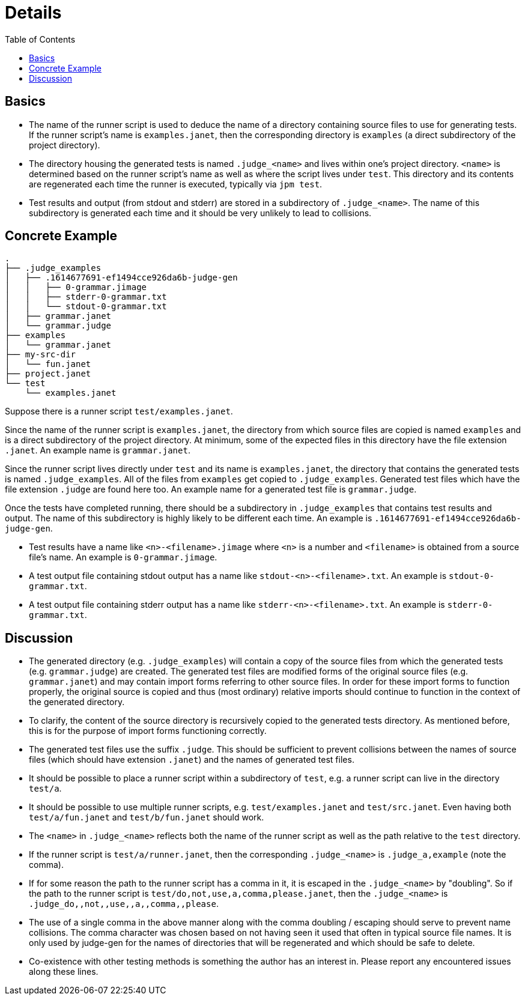 = Details
:toc:

== Basics

* The name of the runner script is used to deduce the name of a
  directory containing source files to use for generating tests.  If
  the runner script's name is `examples.janet`, then the corresponding
  directory is `examples` (a direct subdirectory of the project
  directory).

* The directory housing the generated tests is named `.judge_<name>`
  and lives within one's project directory.  `<name>` is determined
  based on the runner script's name as well as where the script lives
  under `test`.  This directory and its contents are regenerated each
  time the runner is executed, typically via `jpm test`.

* Test results and output (from stdout and stderr) are stored in
  a subdirectory of `.judge_<name>`.  The name of this subdirectory is
  generated each time and it should be very unlikely to lead to
  collisions.

== Concrete Example

----
.
├── .judge_examples
│   ├── .1614677691-ef1494cce926da6b-judge-gen
│   │   ├── 0-grammar.jimage
│   │   ├── stderr-0-grammar.txt
│   │   └── stdout-0-grammar.txt
│   ├── grammar.janet
│   └── grammar.judge
├── examples
│   └── grammar.janet
├── my-src-dir
│   └── fun.janet
├── project.janet
└── test
    └── examples.janet
----

Suppose there is a runner script `test/examples.janet`.

Since the name of the runner script is `examples.janet`, the directory
from which source files are copied is named `examples` and is a direct
subdirectory of the project directory.  At minimum, some of the
expected files in this directory have the file extension `.janet`.  An
example name is `grammar.janet`.

Since the runner script lives directly under `test` and its name is
`examples.janet`, the directory that contains the generated tests is
named `.judge_examples`.  All of the files from `examples` get copied
to `.judge_examples`.  Generated test files which have the file
extension `.judge` are found here too.  An example name for a
generated test file is `grammar.judge`.

Once the tests have completed running, there should be a subdirectory
in `.judge_examples` that contains test results and output.  The name
of this subdirectory is highly likely to be different each time.  An
example is `.1614677691-ef1494cce926da6b-judge-gen`.

* Test results have a name like `<n>-<filename>.jimage` where `<n>` is
  a number and `<filename>` is obtained from a source file's name.  An
  example is `0-grammar.jimage`.

* A test output file containing stdout output has a name like
  `stdout-<n>-<filename>.txt`.  An example is `stdout-0-grammar.txt`.

* A test output file containing stderr output has a name like
  `stderr-<n>-<filename>.txt`.  An example is `stderr-0-grammar.txt`.

== Discussion

* The generated directory (e.g. `.judge_examples`) will contain a copy
  of the source files from which the generated tests
  (e.g. `grammar.judge`) are created.  The generated test files are
  modified forms of the original source files (e.g. `grammar.janet`)
  and may contain import forms referring to other source files.  In
  order for these import forms to function properly, the original
  source is copied and thus (most ordinary) relative imports should
  continue to function in the context of the generated directory.

* To clarify, the content of the source directory is recursively
  copied to the generated tests directory.  As mentioned before, this
  is for the purpose of import forms functioning correctly.

* The generated test files use the suffix `.judge`.  This should be
  sufficient to prevent collisions between the names of source files
  (which should have extension `.janet`) and the names of generated
  test files.

* It should be possible to place a runner script within a subdirectory
  of `test`, e.g. a runner script can live in the directory `test/a`.

* It should be possible to use multiple runner scripts, e.g.
  `test/examples.janet` and `test/src.janet`.  Even having both
  `test/a/fun.janet` and `test/b/fun.janet` should work.

* The `<name>` in `.judge_<name>` reflects both the name of the runner
  script as well as the path relative to the `test` directory.

* If the runner script is `test/a/runner.janet`, then the
  corresponding `.judge_<name>` is `.judge_a,example` (note the
  comma).

* If for some reason the path to the runner script has a comma in it,
  it is escaped in the `.judge_<name>` by "doubling".  So if the path
  to the runner script is `test/do,not,use,a,comma,please.janet`, then
  the `.judge_<name>` is `.judge_do,,not,,use,,a,,comma,,please`.

* The use of a single comma in the above manner along with the comma
  doubling / escaping should serve to prevent name collisions.  The
  comma character was chosen based on not having seen it used that
  often in typical source file names.  It is only used by judge-gen
  for the names of directories that will be regenerated and which
  should be safe to delete.

* Co-existence with other testing methods is something the author has
  an interest in.  Please report any encountered issues along these
  lines.

